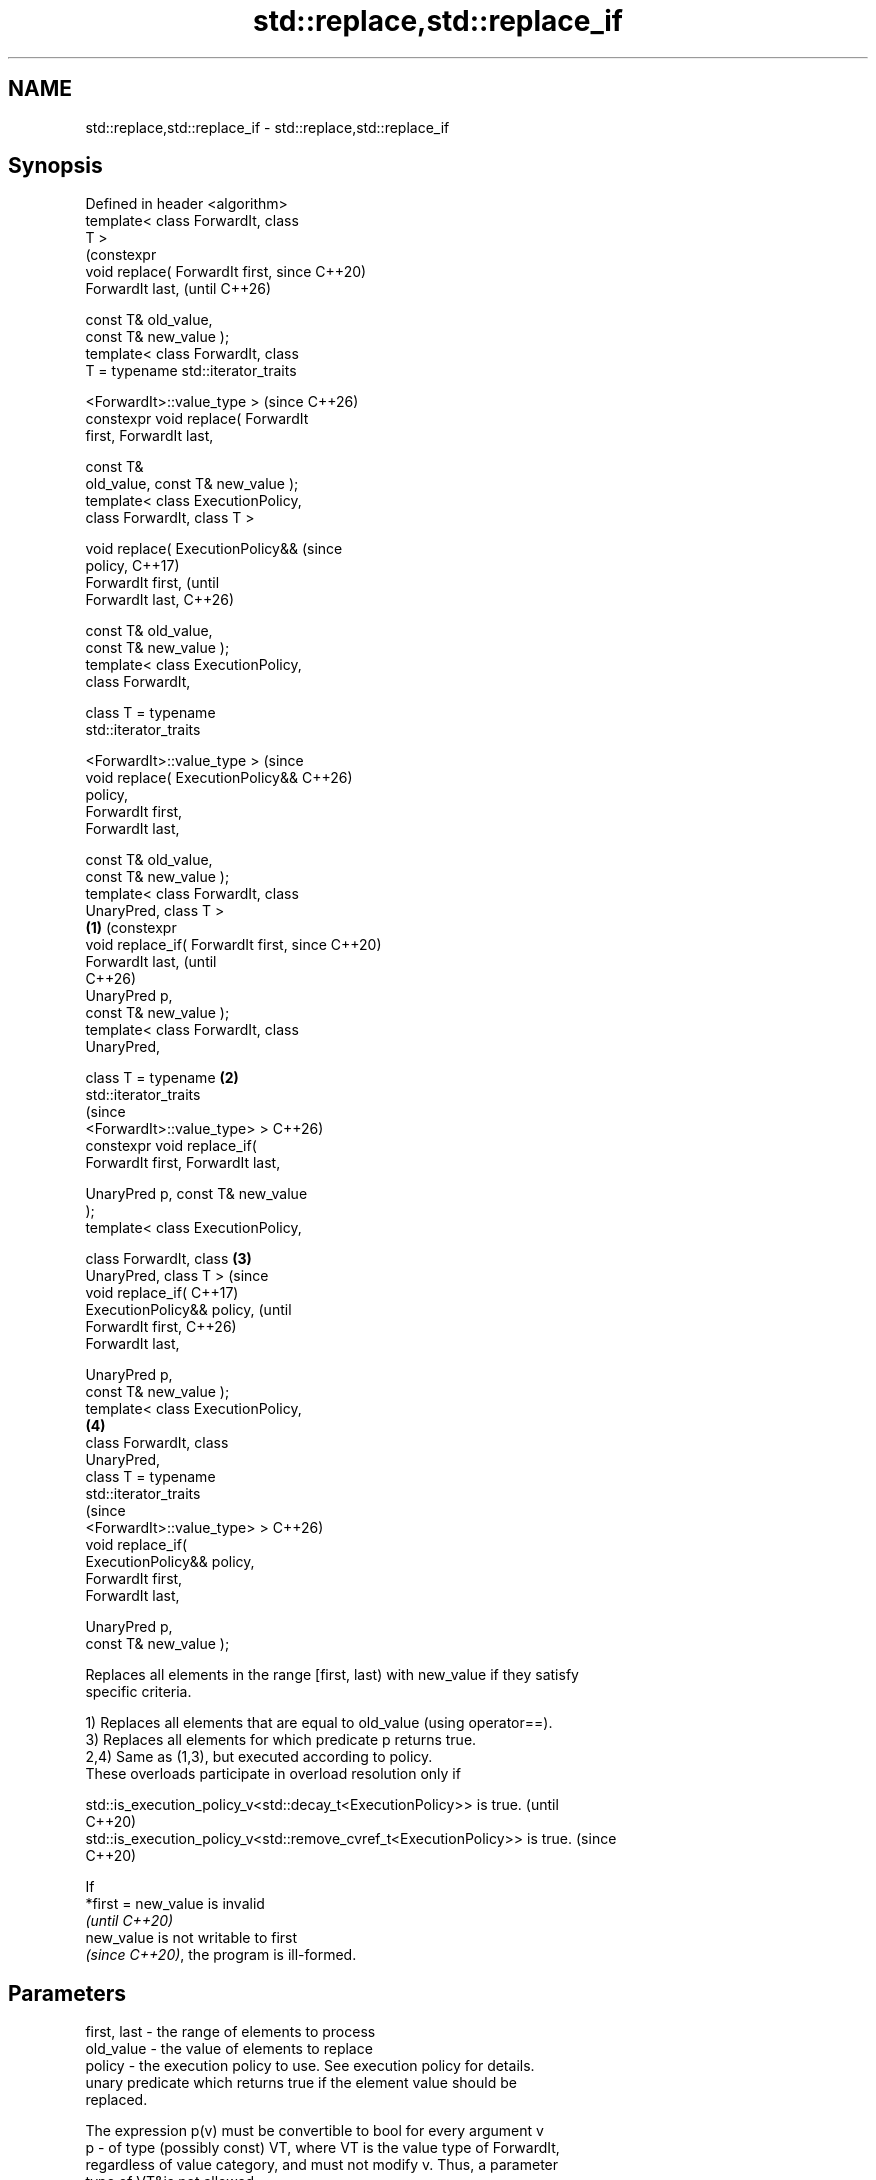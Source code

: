 .TH std::replace,std::replace_if 3 "2024.06.10" "http://cppreference.com" "C++ Standard Libary"
.SH NAME
std::replace,std::replace_if \- std::replace,std::replace_if

.SH Synopsis
   Defined in header <algorithm>
   template< class ForwardIt, class
   T >
                                             (constexpr
   void replace( ForwardIt first,            since C++20)
   ForwardIt last,                           (until C++26)

                 const T& old_value,
   const T& new_value );
   template< class ForwardIt, class
   T = typename std::iterator_traits


          <ForwardIt>::value_type >          (since C++26)
   constexpr void replace( ForwardIt
   first, ForwardIt last,

                           const T&
   old_value, const T& new_value );
   template< class ExecutionPolicy,
   class ForwardIt, class T >

   void replace( ExecutionPolicy&&                         (since
   policy,                                                 C++17)
                 ForwardIt first,                          (until
   ForwardIt last,                                         C++26)

                 const T& old_value,
   const T& new_value );
   template< class ExecutionPolicy,
   class ForwardIt,

             class T = typename
   std::iterator_traits

   <ForwardIt>::value_type >                               (since
   void replace( ExecutionPolicy&&                         C++26)
   policy,
                 ForwardIt first,
   ForwardIt last,

                 const T& old_value,
   const T& new_value );
   template< class ForwardIt, class
   UnaryPred, class T >
                                     \fB(1)\fP                           (constexpr
   void replace_if( ForwardIt first,                               since C++20)
   ForwardIt last,                                                 (until
                                                                   C++26)
                    UnaryPred p,
   const T& new_value );
   template< class ForwardIt, class
   UnaryPred,

             class T = typename          \fB(2)\fP
   std::iterator_traits
                                                                   (since
   <ForwardIt>::value_type> >                                      C++26)
   constexpr void replace_if(
   ForwardIt first, ForwardIt last,


    UnaryPred p, const T& new_value
   );
   template< class ExecutionPolicy,

             class ForwardIt, class          \fB(3)\fP
   UnaryPred, class T >                                                         (since
   void replace_if(                                                             C++17)
   ExecutionPolicy&& policy,                                                    (until
                    ForwardIt first,                                            C++26)
   ForwardIt last,

                    UnaryPred p,
   const T& new_value );
   template< class ExecutionPolicy,
                                                           \fB(4)\fP
             class ForwardIt, class
   UnaryPred,
             class T = typename
   std::iterator_traits
                                                                                (since
   <ForwardIt>::value_type> >                                                   C++26)
   void replace_if(
   ExecutionPolicy&& policy,
                    ForwardIt first,
   ForwardIt last,

                    UnaryPred p,
   const T& new_value );

   Replaces all elements in the range [first, last) with new_value if they satisfy
   specific criteria.

   1) Replaces all elements that are equal to old_value (using operator==).
   3) Replaces all elements for which predicate p returns true.
   2,4) Same as (1,3), but executed according to policy.
   These overloads participate in overload resolution only if

   std::is_execution_policy_v<std::decay_t<ExecutionPolicy>> is true.        (until
                                                                             C++20)
   std::is_execution_policy_v<std::remove_cvref_t<ExecutionPolicy>> is true. (since
                                                                             C++20)

   If
   *first = new_value is invalid
   \fI(until C++20)\fP
   new_value is not writable to first
   \fI(since C++20)\fP, the program is ill-formed.

.SH Parameters

   first, last - the range of elements to process
   old_value   - the value of elements to replace
   policy      - the execution policy to use. See execution policy for details.
                 unary predicate which returns true if the element value should be
                 replaced.

                 The expression p(v) must be convertible to bool for every argument v
   p           - of type (possibly const) VT, where VT is the value type of ForwardIt,
                 regardless of value category, and must not modify v. Thus, a parameter
                 type of VT&is not allowed
                 , nor is VT unless for VT a move is equivalent to a copy
                 \fI(since C++11)\fP.
   new_value   - the value to use as replacement
.SH Type requirements
   -
   ForwardIt must meet the requirements of LegacyForwardIterator.
   -
   UnaryPred must meet the requirements of Predicate.

.SH Return value

   \fI(none)\fP

.SH Complexity

   Given \\(\\scriptsize N\\)N as std::distance(first, last):

   1,2) Exactly \\(\\scriptsize N\\)N comparisons using operator==.
   3,4) Exactly \\(\\scriptsize N\\)N applications of the predicate p.

.SH Exceptions

   The overloads with a template parameter named ExecutionPolicy report errors as
   follows:

     * If execution of a function invoked as part of the algorithm throws an exception
       and ExecutionPolicy is one of the standard policies, std::terminate is called.
       For any other ExecutionPolicy, the behavior is implementation-defined.
     * If the algorithm fails to allocate memory, std::bad_alloc is thrown.

.SH Notes

   Because the algorithm takes old_value and new_value by reference, it can have
   unexpected behavior if either is a reference to an element of the range
   [first, last).

             Feature-test macro           Value    Std              Feature
   __cpp_lib_algorithm_default_value_type 202403 (C++26) List-initialization for
                                                         algorithms (1-4)

.SH Possible implementation

                                   replace
   template<class ForwardIt,
            class T = typename std::iterator_traits<ForwardIt>::value_type>
   void replace(ForwardIt first, ForwardIt last,
                const T& old_value, const T& new_value)
   {
       for (; first != last; ++first)
           if (*first == old_value)
               *first = new_value;
   }
                                  replace_if
   template<class ForwardIt, class UnaryPred,
            class T = typename std::iterator_traits<ForwardIt>::value_type>
   void replace_if(ForwardIt first, ForwardIt last,
                   UnaryPred p, const T& new_value)
   {
       for (; first != last; ++first)
           if (p(*first))
               *first = new_value;
   }

.SH Example


// Run this code

 #include <algorithm>
 #include <array>
 #include <complex>
 #include <functional>
 #include <iostream>

 void println(const auto& seq)
 {
     for (const auto& e : seq)
         std::cout << e << ' ';
     std::cout << '\\n';
 }

 int main()
 {
     std::array<int, 10> s{5, 7, 4, 2, 8, 6, 1, 9, 0, 3};

     // Replace all occurrences of 8 with 88.
     std::replace(s.begin(), s.end(), 8, 88);
     println(s);

     // Replace all values less than 5 with 55.
     std::replace_if(s.begin(), s.end(),
                     std::bind(std::less<int>(), std::placeholders::_1, 5), 55);
     println(s);

     std::array<std::complex<double>, 2> nums{{{1, 3}, {1, 3}}};
     #ifdef __cpp_lib_algorithm_default_value_type
         std::replace(nums.begin(), nums.end(), {1, 3}, {4, 2});
     #else
         std::replace(nums.begin(), nums.end(), std::complex<double>{1, 3},
                                                std::complex<double>{4, 2});
     #endif
     println(nums);
 }

.SH Output:

 5 7 4 2 88 6 1 9 0 3
 5 7 55 55 88 6 55 9 55 55
 (4,2), (4,2)

   Defect reports

   The following behavior-changing defect reports were applied retroactively to
   previously published C++ standards.

     DR    Applied to            Behavior as published               Correct behavior
                      T was required to be CopyAssignable (and
                      EqualityComparable                           required *first =
   LWG 283 C++98      for replace), but the value type of          new_value
                      ForwardIt is not                             to be valid instead
                      always T and T is not always writable to
                      ForwardIt

.SH See also

   replace_copy       copies a range, replacing elements satisfying specific criteria
   replace_copy_if    with another value
                      \fI(function template)\fP
   ranges::replace    replaces all values satisfying specific criteria with another
   ranges::replace_if value
   (C++20)            (niebloid)
   (C++20)

